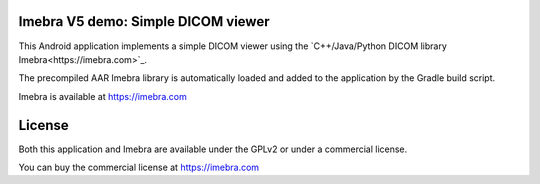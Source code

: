 Imebra V5 demo: Simple DICOM viewer
===================================

This Android application implements a simple DICOM viewer using the `C++/Java/Python DICOM library Imebra<https://imebra.com>`_.

The precompiled AAR Imebra library is automatically loaded and added to the application by the Gradle build script.

Imebra is available at https://imebra.com

License
=======

Both this application and Imebra are available under the GPLv2 or under a commercial license.

You can buy the commercial license at https://imebra.com